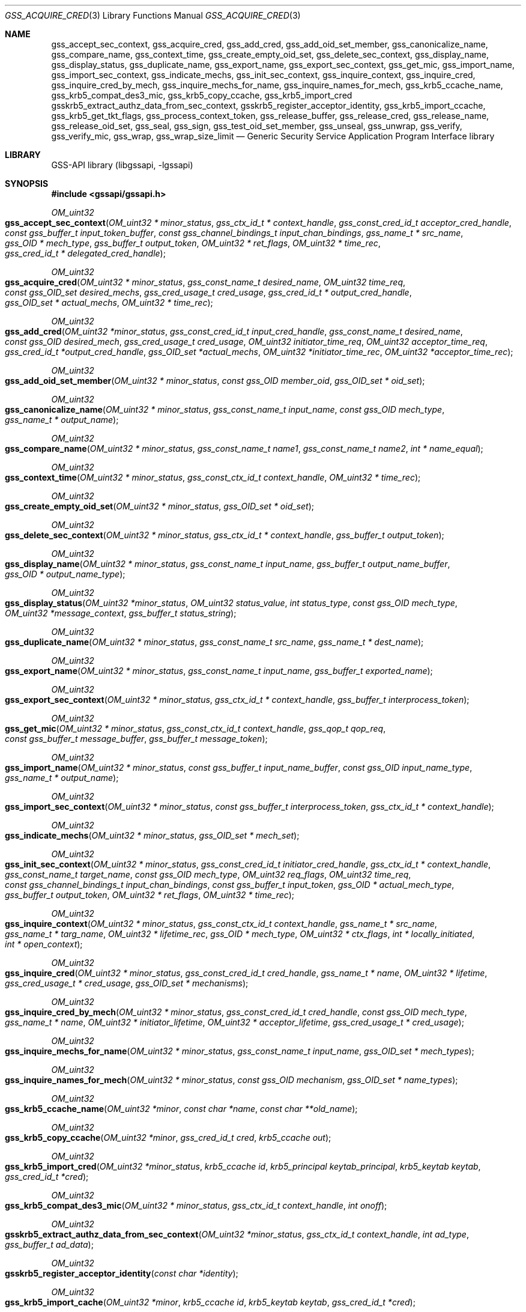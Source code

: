 .\"	$NetBSD: gss_acquire_cred.3,v 1.5 2023/06/19 21:41:42 christos Exp $
.\"
.\" Copyright (c) 2003 - 2007 Kungliga Tekniska Högskolan
.\" (Royal Institute of Technology, Stockholm, Sweden).
.\" All rights reserved.
.\"
.\" Redistribution and use in source and binary forms, with or without
.\" modification, are permitted provided that the following conditions
.\" are met:
.\"
.\" 1. Redistributions of source code must retain the above copyright
.\"    notice, this list of conditions and the following disclaimer.
.\"
.\" 2. Redistributions in binary form must reproduce the above copyright
.\"    notice, this list of conditions and the following disclaimer in the
.\"    documentation and/or other materials provided with the distribution.
.\"
.\" 3. Neither the name of the Institute nor the names of its contributors
.\"    may be used to endorse or promote products derived from this software
.\"    without specific prior written permission.
.\"
.\" THIS SOFTWARE IS PROVIDED BY THE INSTITUTE AND CONTRIBUTORS ``AS IS'' AND
.\" ANY EXPRESS OR IMPLIED WARRANTIES, INCLUDING, BUT NOT LIMITED TO, THE
.\" IMPLIED WARRANTIES OF MERCHANTABILITY AND FITNESS FOR A PARTICULAR PURPOSE
.\" ARE DISCLAIMED.  IN NO EVENT SHALL THE INSTITUTE OR CONTRIBUTORS BE LIABLE
.\" FOR ANY DIRECT, INDIRECT, INCIDENTAL, SPECIAL, EXEMPLARY, OR CONSEQUENTIAL
.\" DAMAGES (INCLUDING, BUT NOT LIMITED TO, PROCUREMENT OF SUBSTITUTE GOODS
.\" OR SERVICES; LOSS OF USE, DATA, OR PROFITS; OR BUSINESS INTERRUPTION)
.\" HOWEVER CAUSED AND ON ANY THEORY OF LIABILITY, WHETHER IN CONTRACT, STRICT
.\" LIABILITY, OR TORT (INCLUDING NEGLIGENCE OR OTHERWISE) ARISING IN ANY WAY
.\" OUT OF THE USE OF THIS SOFTWARE, EVEN IF ADVISED OF THE POSSIBILITY OF
.\" SUCH DAMAGE.
.\"
.\" Id
.\"
.Dd October 26, 2005
.Dt GSS_ACQUIRE_CRED 3
.Os
.Sh NAME
.Nm gss_accept_sec_context ,
.Nm gss_acquire_cred ,
.Nm gss_add_cred ,
.Nm gss_add_oid_set_member ,
.Nm gss_canonicalize_name ,
.Nm gss_compare_name ,
.Nm gss_context_time ,
.Nm gss_create_empty_oid_set ,
.Nm gss_delete_sec_context ,
.Nm gss_display_name ,
.Nm gss_display_status ,
.Nm gss_duplicate_name ,
.Nm gss_export_name ,
.Nm gss_export_sec_context ,
.Nm gss_get_mic ,
.Nm gss_import_name ,
.Nm gss_import_sec_context ,
.Nm gss_indicate_mechs ,
.Nm gss_init_sec_context ,
.Nm gss_inquire_context ,
.Nm gss_inquire_cred ,
.Nm gss_inquire_cred_by_mech ,
.Nm gss_inquire_mechs_for_name ,
.Nm gss_inquire_names_for_mech ,
.Nm gss_krb5_ccache_name ,
.Nm gss_krb5_compat_des3_mic ,
.Nm gss_krb5_copy_ccache ,
.Nm gss_krb5_import_cred
.Nm gsskrb5_extract_authz_data_from_sec_context ,
.Nm gsskrb5_register_acceptor_identity ,
.Nm gss_krb5_import_ccache ,
.Nm gss_krb5_get_tkt_flags ,
.Nm gss_process_context_token ,
.Nm gss_release_buffer ,
.Nm gss_release_cred ,
.Nm gss_release_name ,
.Nm gss_release_oid_set ,
.Nm gss_seal ,
.Nm gss_sign ,
.Nm gss_test_oid_set_member ,
.Nm gss_unseal ,
.Nm gss_unwrap ,
.Nm gss_verify ,
.Nm gss_verify_mic ,
.Nm gss_wrap ,
.Nm gss_wrap_size_limit
.Nd Generic Security Service Application Program Interface library
.Sh LIBRARY
GSS-API library (libgssapi, -lgssapi)
.Sh SYNOPSIS
.In gssapi/gssapi.h
.Pp
.Ft OM_uint32
.Fo gss_accept_sec_context
.Fa "OM_uint32 * minor_status"
.Fa "gss_ctx_id_t * context_handle"
.Fa "gss_const_cred_id_t acceptor_cred_handle"
.Fa "const gss_buffer_t input_token_buffer"
.Fa "const gss_channel_bindings_t input_chan_bindings"
.Fa "gss_name_t * src_name"
.Fa "gss_OID * mech_type"
.Fa "gss_buffer_t output_token"
.Fa "OM_uint32 * ret_flags"
.Fa "OM_uint32 * time_rec"
.Fa "gss_cred_id_t * delegated_cred_handle"
.Fc
.Pp
.Ft OM_uint32
.Fo gss_acquire_cred
.Fa "OM_uint32 * minor_status"
.Fa "gss_const_name_t desired_name"
.Fa "OM_uint32 time_req"
.Fa "const gss_OID_set desired_mechs"
.Fa "gss_cred_usage_t cred_usage"
.Fa "gss_cred_id_t * output_cred_handle"
.Fa "gss_OID_set * actual_mechs"
.Fa "OM_uint32 * time_rec"
.Fc
.Ft OM_uint32
.Fo gss_add_cred
.Fa "OM_uint32 *minor_status"
.Fa "gss_const_cred_id_t input_cred_handle"
.Fa "gss_const_name_t desired_name"
.Fa "const gss_OID desired_mech"
.Fa "gss_cred_usage_t cred_usage"
.Fa "OM_uint32 initiator_time_req"
.Fa "OM_uint32 acceptor_time_req"
.Fa "gss_cred_id_t *output_cred_handle"
.Fa "gss_OID_set *actual_mechs"
.Fa "OM_uint32 *initiator_time_rec"
.Fa "OM_uint32 *acceptor_time_rec"
.Fc
.Ft OM_uint32
.Fo gss_add_oid_set_member
.Fa "OM_uint32 * minor_status"
.Fa "const gss_OID member_oid"
.Fa "gss_OID_set * oid_set"
.Fc
.Ft OM_uint32
.Fo gss_canonicalize_name
.Fa "OM_uint32 * minor_status"
.Fa "gss_const_name_t input_name"
.Fa "const gss_OID mech_type"
.Fa "gss_name_t * output_name"
.Fc
.Ft OM_uint32
.Fo gss_compare_name
.Fa "OM_uint32 * minor_status"
.Fa "gss_const_name_t name1"
.Fa "gss_const_name_t name2"
.Fa "int * name_equal"
.Fc
.Ft OM_uint32
.Fo gss_context_time
.Fa "OM_uint32 * minor_status"
.Fa "gss_const_ctx_id_t context_handle"
.Fa "OM_uint32 * time_rec"
.Fc
.Ft OM_uint32
.Fo gss_create_empty_oid_set
.Fa "OM_uint32 * minor_status"
.Fa "gss_OID_set * oid_set"
.Fc
.Ft OM_uint32
.Fo gss_delete_sec_context
.Fa "OM_uint32 * minor_status"
.Fa "gss_ctx_id_t * context_handle"
.Fa "gss_buffer_t output_token"
.Fc
.Ft OM_uint32
.Fo gss_display_name
.Fa "OM_uint32 * minor_status"
.Fa "gss_const_name_t input_name"
.Fa "gss_buffer_t output_name_buffer"
.Fa "gss_OID * output_name_type"
.Fc
.Ft OM_uint32
.Fo gss_display_status
.Fa "OM_uint32 *minor_status"
.Fa "OM_uint32 status_value"
.Fa "int status_type"
.Fa "const gss_OID mech_type"
.Fa "OM_uint32 *message_context"
.Fa "gss_buffer_t status_string"
.Fc
.Ft OM_uint32
.Fo gss_duplicate_name
.Fa "OM_uint32 * minor_status"
.Fa "gss_const_name_t src_name"
.Fa "gss_name_t * dest_name"
.Fc
.Ft OM_uint32
.Fo gss_export_name
.Fa "OM_uint32 * minor_status"
.Fa "gss_const_name_t input_name"
.Fa "gss_buffer_t exported_name"
.Fc
.Ft OM_uint32
.Fo gss_export_sec_context
.Fa "OM_uint32 * minor_status"
.Fa "gss_ctx_id_t * context_handle"
.Fa "gss_buffer_t interprocess_token"
.Fc
.Ft OM_uint32
.Fo gss_get_mic
.Fa "OM_uint32 * minor_status"
.Fa "gss_const_ctx_id_t context_handle"
.Fa "gss_qop_t qop_req"
.Fa "const gss_buffer_t message_buffer"
.Fa "gss_buffer_t message_token"
.Fc
.Ft OM_uint32
.Fo gss_import_name
.Fa "OM_uint32 * minor_status"
.Fa "const gss_buffer_t input_name_buffer"
.Fa "const gss_OID input_name_type"
.Fa "gss_name_t * output_name"
.Fc
.Ft OM_uint32
.Fo gss_import_sec_context
.Fa "OM_uint32 * minor_status"
.Fa "const gss_buffer_t interprocess_token"
.Fa "gss_ctx_id_t * context_handle"
.Fc
.Ft OM_uint32
.Fo gss_indicate_mechs
.Fa "OM_uint32 * minor_status"
.Fa "gss_OID_set * mech_set"
.Fc
.Ft OM_uint32
.Fo gss_init_sec_context
.Fa "OM_uint32 * minor_status"
.Fa "gss_const_cred_id_t initiator_cred_handle"
.Fa "gss_ctx_id_t * context_handle"
.Fa "gss_const_name_t target_name"
.Fa "const gss_OID mech_type"
.Fa "OM_uint32 req_flags"
.Fa "OM_uint32 time_req"
.Fa "const gss_channel_bindings_t input_chan_bindings"
.Fa "const gss_buffer_t input_token"
.Fa "gss_OID * actual_mech_type"
.Fa "gss_buffer_t output_token"
.Fa "OM_uint32 * ret_flags"
.Fa "OM_uint32 * time_rec"
.Fc
.Ft OM_uint32
.Fo gss_inquire_context
.Fa "OM_uint32 * minor_status"
.Fa "gss_const_ctx_id_t context_handle"
.Fa "gss_name_t * src_name"
.Fa "gss_name_t * targ_name"
.Fa "OM_uint32 * lifetime_rec"
.Fa "gss_OID * mech_type"
.Fa "OM_uint32 * ctx_flags"
.Fa "int * locally_initiated"
.Fa "int * open_context"
.Fc
.Ft OM_uint32
.Fo gss_inquire_cred
.Fa "OM_uint32 * minor_status"
.Fa "gss_const_cred_id_t cred_handle"
.Fa "gss_name_t * name"
.Fa "OM_uint32 * lifetime"
.Fa "gss_cred_usage_t * cred_usage"
.Fa "gss_OID_set * mechanisms"
.Fc
.Ft OM_uint32
.Fo gss_inquire_cred_by_mech
.Fa "OM_uint32 * minor_status"
.Fa "gss_const_cred_id_t cred_handle"
.Fa "const gss_OID mech_type"
.Fa "gss_name_t * name"
.Fa "OM_uint32 * initiator_lifetime"
.Fa "OM_uint32 * acceptor_lifetime"
.Fa "gss_cred_usage_t * cred_usage"
.Fc
.Ft OM_uint32
.Fo gss_inquire_mechs_for_name
.Fa "OM_uint32 * minor_status"
.Fa "gss_const_name_t input_name"
.Fa "gss_OID_set * mech_types"
.Fc
.Ft OM_uint32
.Fo gss_inquire_names_for_mech
.Fa "OM_uint32 * minor_status"
.Fa "const gss_OID mechanism"
.Fa "gss_OID_set * name_types"
.Fc
.Ft OM_uint32
.Fo gss_krb5_ccache_name
.Fa "OM_uint32 *minor"
.Fa "const char *name"
.Fa "const char **old_name"
.Fc
.Ft OM_uint32
.Fo gss_krb5_copy_ccache
.Fa "OM_uint32 *minor"
.Fa "gss_cred_id_t cred"
.Fa "krb5_ccache out"
.Fc
.Ft OM_uint32
.Fo gss_krb5_import_cred
.Fa "OM_uint32 *minor_status"
.Fa "krb5_ccache id"
.Fa "krb5_principal keytab_principal"
.Fa "krb5_keytab keytab"
.Fa "gss_cred_id_t *cred"
.Fc
.Ft OM_uint32
.Fo gss_krb5_compat_des3_mic
.Fa "OM_uint32 * minor_status"
.Fa "gss_ctx_id_t context_handle"
.Fa "int onoff"
.Fc
.Ft OM_uint32
.Fo gsskrb5_extract_authz_data_from_sec_context
.Fa "OM_uint32 *minor_status"
.Fa "gss_ctx_id_t context_handle"
.Fa "int ad_type"
.Fa "gss_buffer_t ad_data"
.Fc
.Ft OM_uint32
.Fo gsskrb5_register_acceptor_identity
.Fa "const char *identity"
.Fc
.Ft OM_uint32
.Fo gss_krb5_import_cache
.Fa "OM_uint32 *minor"
.Fa "krb5_ccache id"
.Fa "krb5_keytab keytab"
.Fa "gss_cred_id_t *cred"
.Fc
.Ft OM_uint32
.Fo gss_krb5_get_tkt_flags
.Fa "OM_uint32 *minor_status"
.Fa "gss_ctx_id_t context_handle"
.Fa "OM_uint32 *tkt_flags"
.Fc
.Ft OM_uint32
.Fo gss_process_context_token
.Fa "OM_uint32 * minor_status"
.Fa "gss_const_ctx_id_t context_handle"
.Fa "const gss_buffer_t token_buffer"
.Fc
.Ft OM_uint32
.Fo gss_release_buffer
.Fa "OM_uint32 * minor_status"
.Fa "gss_buffer_t buffer"
.Fc
.Ft OM_uint32
.Fo gss_release_cred
.Fa "OM_uint32 * minor_status"
.Fa "gss_cred_id_t * cred_handle"
.Fc
.Ft OM_uint32
.Fo gss_release_name
.Fa "OM_uint32 * minor_status"
.Fa "gss_name_t * input_name"
.Fc
.Ft OM_uint32
.Fo gss_release_oid_set
.Fa "OM_uint32 * minor_status"
.Fa "gss_OID_set * set"
.Fc
.Ft OM_uint32
.Fo gss_seal
.Fa "OM_uint32 * minor_status"
.Fa "gss_ctx_id_t context_handle"
.Fa "int conf_req_flag"
.Fa "int qop_req"
.Fa "gss_buffer_t input_message_buffer"
.Fa "int * conf_state"
.Fa "gss_buffer_t output_message_buffer"
.Fc
.Ft OM_uint32
.Fo gss_sign
.Fa "OM_uint32 * minor_status"
.Fa "gss_ctx_id_t context_handle"
.Fa "int qop_req"
.Fa "gss_buffer_t message_buffer"
.Fa "gss_buffer_t message_token"
.Fc
.Ft OM_uint32
.Fo gss_test_oid_set_member
.Fa "OM_uint32 * minor_status"
.Fa "const gss_OID member"
.Fa "const gss_OID_set set"
.Fa "int * present"
.Fc
.Ft OM_uint32
.Fo gss_unseal
.Fa "OM_uint32 * minor_status"
.Fa "gss_ctx_id_t context_handle"
.Fa "gss_buffer_t input_message_buffer"
.Fa "gss_buffer_t output_message_buffer"
.Fa "int * conf_state"
.Fa "int * qop_state"
.Fc
.Ft OM_uint32
.Fo gss_unwrap
.Fa "OM_uint32 * minor_status"
.Fa "gss_const_ctx_id_t context_handle"
.Fa "const gss_buffer_t input_message_buffer"
.Fa "gss_buffer_t output_message_buffer"
.Fa "int * conf_state"
.Fa "gss_qop_t * qop_state"
.Fc
.Ft OM_uint32
.Fo gss_verify
.Fa "OM_uint32 * minor_status"
.Fa "gss_ctx_id_t context_handle"
.Fa "gss_buffer_t message_buffer"
.Fa "gss_buffer_t token_buffer"
.Fa "int * qop_state"
.Fc
.Ft OM_uint32
.Fo gss_verify_mic
.Fa "OM_uint32 * minor_status"
.Fa "gss_const_ctx_id_t context_handle"
.Fa "const gss_buffer_t message_buffer"
.Fa "const gss_buffer_t token_buffer"
.Fa "gss_qop_t * qop_state"
.Fc
.Ft OM_uint32
.Fo gss_wrap
.Fa "OM_uint32 * minor_status"
.Fa "gss_const_ctx_id_t context_handle"
.Fa "int conf_req_flag"
.Fa "gss_qop_t qop_req"
.Fa "const gss_buffer_t input_message_buffer"
.Fa "int * conf_state"
.Fa "gss_buffer_t output_message_buffer"
.Fc
.Ft OM_uint32
.Fo gss_wrap_size_limit
.Fa "OM_uint32 * minor_status"
.Fa "gss_const_ctx_id_t context_handle"
.Fa "int conf_req_flag"
.Fa "gss_qop_t qop_req"
.Fa "OM_uint32 req_output_size"
.Fa "OM_uint32 * max_input_size"
.Fc
.Sh DESCRIPTION
Generic Security Service API (GSS-API) version 2, and its C binding,
is described in
.Li RFC2743
and
.Li RFC2744 .
Version 1 (deprecated) of the C binding is described in
.Li RFC1509 .
.Pp
Heimdals GSS-API implementation supports the following mechanisms
.Bl -bullet
.It
.Li GSS_KRB5_MECHANISM
.It
.Li GSS_SPNEGO_MECHANISM
.El
.Pp
GSS-API have generic name types that all mechanism are supposed to
implement (if possible):
.Bl -bullet
.It
.Li GSS_C_NT_USER_NAME
.It
.Li GSS_C_NT_MACHINE_UID_NAME
.It
.Li GSS_C_NT_STRING_UID_NAME
.It
.Li GSS_C_NT_HOSTBASED_SERVICE
.It
.Li GSS_C_NT_ANONYMOUS
.It
.Li GSS_C_NT_EXPORT_NAME
.El
.Pp
GSS-API implementations that supports Kerberos 5 have some additional
name types:
.Bl -bullet
.It
.Li GSS_KRB5_NT_PRINCIPAL_NAME
.It
.Li GSS_KRB5_NT_USER_NAME
.It
.Li GSS_KRB5_NT_MACHINE_UID_NAME
.It
.Li GSS_KRB5_NT_STRING_UID_NAME
.El
.Pp
In GSS-API, names have two forms, internal names and contiguous string
names.
.Bl -bullet
.It
.Li Internal name and mechanism name
.Pp
Internal names are implementation specific representation of
a GSS-API name.
.Li Mechanism names
special form of internal names corresponds to one and only one mechanism.
.Pp
In GSS-API an internal name is stored in a
.Dv gss_name_t .
.It
.Li Contiguous string name and exported name
.Pp
Contiguous string names are gssapi names stored in a
.Dv OCTET STRING
that together with a name type identifier (OID) uniquely specifies a
gss-name.
A special form of the contiguous string name is the exported name that
have a OID embedded in the string to make it unique.
Exported name have the nametype
.Dv GSS_C_NT_EXPORT_NAME .
.Pp
In GSS-API an contiguous string name is stored in a
.Dv gss_buffer_t .
.Pp
Exported names also have the property that they are specified by the
mechanism itself and compatible between different GSS-API
implementations.
.El
.Sh ACCESS CONTROL
There are two ways of comparing GSS-API names, either comparing two
internal names with each other or two contiguous string names with
either other.
.Pp
To compare two internal names with each other, import (if needed) the
names with
.Fn gss_import_name
into the GSS-API implementation and the compare the imported name with
.Fn gss_compare_name .
.Pp
Importing names can be slow, so when its possible to store exported
names in the access control list, comparing contiguous string name
might be better.
.Pp
when comparing contiguous string name, first export them into a
.Dv GSS_C_NT_EXPORT_NAME
name with
.Fn gss_export_name
and then compare with
.Xr memcmp 3 .
.Pp
Note that there are might be a difference between the two methods of
comparing names.
The first (using
.Fn gss_compare_name )
will compare to (unauthenticated) names are the same.
The second will compare if a mechanism will authenticate them as the
same principal.
.Pp
For example, if
.Fn gss_import_name
name was used with
.Dv GSS_C_NO_OID
the default syntax is used for all mechanism the GSS-API
implementation supports.
When compare the imported name of
.Dv GSS_C_NO_OID
it may match several mechanism names (MN).
.Pp
The resulting name from
.Fn gss_display_name
must not be used for acccess control.
.Sh FUNCTIONS
.Fn gss_display_name
takes the gss name in
.Fa input_name
and puts a printable form in
.Fa output_name_buffer .
.Fa output_name_buffer
should be freed when done using
.Fn gss_release_buffer .
.Fa output_name_type
can either be
.Dv NULL
or a pointer to a
.Li gss_OID
and will in the latter case contain the OID type of the name.
The name must only be used for printing.
If access control is needed, see section
.Sx ACCESS CONTROL .
.Pp
.Fn gss_inquire_context
returns information about the context.
Information is available even after the context have expired.
.Fa lifetime_rec
argument is set to
.Dv GSS_C_INDEFINITE
(don't expire) or the number of seconds that the context is still valid.
A value of 0 means that the context is expired.
.Fa mech_type
argument should be considered readonly and must not be released.
.Fa src_name
and
.Fn dest_name
are both mechanims names and must be released with
.Fn gss_release_name
when no longer used.
.Pp
.Nm gss_context_time
will return the amount of time (in seconds) of the context is still
valid.
If its expired
.Fa time_rec
will be set to 0 and
.Dv GSS_S_CONTEXT_EXPIRED
returned.
.Pp
.Fn gss_sign ,
.Fn gss_verify ,
.Fn gss_seal ,
and
.Fn gss_unseal
are part of the GSS-API V1 interface and are obsolete.
The functions should not be used for new applications.
They are provided so that version 1 applications can link against the
library.
.Sh EXTENSIONS
.Fn gss_krb5_ccache_name
sets the internal kerberos 5 credential cache name to
.Fa name .
The old name is returned in
.Fa old_name ,
and must not be freed.
The data allocated for
.Fa old_name
is free upon next call to
.Fn gss_krb5_ccache_name .
This function is not threadsafe if
.Fa old_name
argument is used.
.Pp
.Fn gss_krb5_copy_ccache
will extract the krb5 credentials that are transferred from the
initiator to the acceptor when using token delegation in the Kerberos
mechanism.
The acceptor receives the delegated token in the last argument to
.Fn gss_accept_sec_context .
.Pp
.Fn gss_krb5_import_cred
will import the krb5 credentials (both keytab and/or credential cache)
into gss credential so it can be used withing GSS-API.
The
.Fa ccache
is copied by reference and thus shared, so if the credential is destroyed
with
.Fa krb5_cc_destroy ,
all users of thep
.Fa gss_cred_id_t
returned by
.Fn gss_krb5_import_ccache
will fail.
.Pp
.Fn gsskrb5_register_acceptor_identity
sets the Kerberos 5 filebased keytab that the acceptor will use.  The
.Fa identifier
is the file name.
.Pp
.Fn gsskrb5_extract_authz_data_from_sec_context
extracts the Kerberos authorizationdata that may be stored within the
context.
Tha caller must free the returned buffer
.Fa ad_data
with
.Fn gss_release_buffer
upon success.
.Pp
.Fn gss_krb5_get_tkt_flags
return the ticket flags for the kerberos ticket receive when
authenticating the initiator.
Only valid on the acceptor context.
.Pp
.Fn gss_krb5_compat_des3_mic
turns on or off the compatibility with older version of Heimdal using
des3 get and verify mic, this is way to programmatically set the
[gssapi]broken_des3_mic and [gssapi]correct_des3_mic flags (see
COMPATIBILITY section in
.Xr gssapi 3 ) .
If the CPP symbol
.Dv GSS_C_KRB5_COMPAT_DES3_MIC
is present,
.Fn gss_krb5_compat_des3_mic
exists.
.Fn gss_krb5_compat_des3_mic
will be removed in a later version of the GSS-API library.
.Sh SEE ALSO
.Xr gssapi 3 ,
.Xr krb5 3 ,
.Xr krb5_ccache 3 ,
.Xr kerberos 8
